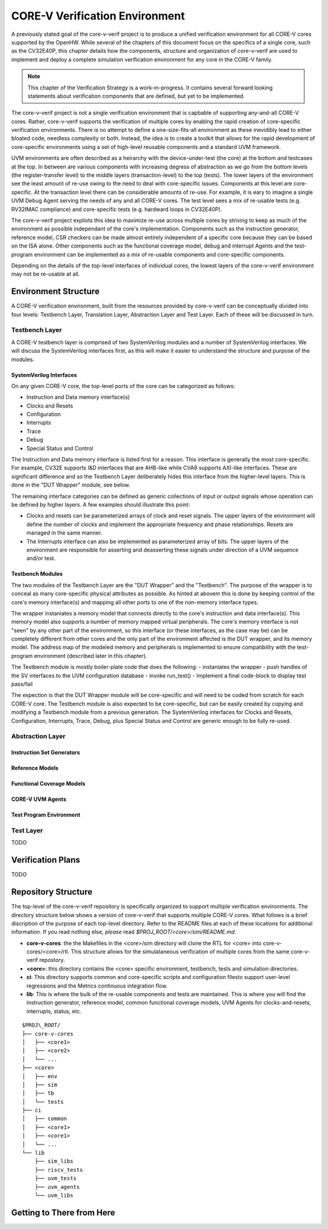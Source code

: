 ..
   Copyright (c) 2020 OpenHW Group
   
   Licensed under the Solderpad Hardware Licence, Version 2.0 (the "License");
   you may not use this file except in compliance with the License.
   You may obtain a copy of the License at
  
   https://solderpad.org/licenses/
  
   Unless required by applicable law or agreed to in writing, software
   distributed under the License is distributed on an "AS IS" BASIS,
   WITHOUT WARRANTIES OR CONDITIONS OF ANY KIND, either express or implied.
   See the License for the specific language governing permissions and
   limitations under the License.
  
   SPDX-License-Identifier: Apache-2.0 WITH SHL-2.0


.. _corev_env:

CORE-V Verification Environment
===============================

A previously stated goal of the core-v-verif project is to produce a unified
verification environment for all CORE-V cores supported by the OpenHW.  While
several of the chapters of this document focus on the specifics of a single
core, such as the CV32E40P, this chapter details how the components,
structure and organization of core-v-verif are used to implement and deploy a
complete simulation verification environment for any core in the CORE-V family.

.. Note::
   This chapter of the Verification Strategy is a work-in-progress.  It contains
   several forward looking statements about verification components that are
   defined, but yet to be implemented.

The core-v-verif project is not a single verification environment that is
capbable of supporting any-and-all CORE-V cores. Rather, core-v-verif supports
the verification of multiple cores by enablng the rapid creation of core-specific
verification environments.  There is no attempt to define a one-size-fits-all
environment as these inevidibly lead to either bloated code, needless complexity
or both.  Instead, the idea is to create a toolkit that allows for the rapid
development of core-specific environments using a set of high-level reusable
components and a standard UVM framework.

UVM environments are often described as a heirarchy with the device-under-test
(the core) at the bottom and testcases at the top.  In between are various
components with increasing degress of abstraction as we go from the bottom
levels (the register-transfer level) to the middle layers (transaction-level)
to the top (tests).  The lower layers of the environment see the least amount
of re-use owing to the need to deal with core-specific issues.  Components at
this level are core-specific.  At the transaction level there can be
considerable amounts of re-use.  For example, it is eary to imagine a single UVM
Debug Agent serving the needs of any and all CORE-V cores.  The test level sees
a mix of re-usable tests (e.g. RV32IMAC compliance) and core-specific tests
(e.g. hardward loops in CV32E40P).

The core-v-verif project expliots this idea to maximize re-use across multiple
cores by striving to keep as much of the environment as possible independant of
the core's implementation.  Components such as the instruction generator,
reference model, CSR checkers can be made almost entirely independent of a
specific core because they can be based on the ISA alone.  Other components
such as the functional coverage model, debug and interrupt Agents and the
test-program environment can be implemented as a mix of re-usable
components and core-specific components.

Depending on the details of the top-level interfaces of individual cores, the
lowest layers of the core-v-verif environment may not be re-usable at all.


Environment Structure
---------------------

A CORE-V verification environment, built from the resources provided by
core-v-verif can be conceptually divided into four levels: Testbench
Layer, Translation Layer, Abstraction Layer and Test Layer.  Each of
these will be discussed in turn.

Testbench Layer
~~~~~~~~~~~~~~~

A CORE-V testbench layer is comprised of two SystemVerilog modules and a number
of SystemVerilog interfaces.  We will discuss the SystemVerilog interfaces
first, as this will make it easier to understand the structure and purpose of
the modules.

SystemVerilog Interfaces
^^^^^^^^^^^^^^^^^^^^^^^^

On any given CORE-V core, the top-level ports of the core can be categorized
as follows:

- Instruction and Data memory interface(s)
- Clocks and Resets
- Configuration
- Interrupts
- Trace
- Debug
- Special Status and Control

The Instruction and Data memory interface is listed first for a reason.  This
interface is generally the most core-specific.  For example, CV32E supports I&D
interfaces that are AHB-like while CVA6 supports AXI-like interfaces.  These
are significant difference and so the Testbench Layer deliberately hides this
interface from the higher-level layers.  This is done in the "DUT Wrapper"
module, see below.

The remaining interface categories can be defined as generic collections of
input or output signals whose operation can be defined by higher layers.  A few
examples should illustrate this point:

- Clocks and resets can be parameterized arrays of clock and reset signals. The
  upper layers of the environment will define the number of clocks and implement
  the appropriate frequency and phase relationships.  Resets are managed in the
  same manner.
- The Interrupts interface can also be implemented as parameterized array of
  bits.  The upper layers of the environment are responsible for asserting and
  deasserting these signals under direction of a UVM sequence and/or test.

Testbench Modules
^^^^^^^^^^^^^^^^^

The two modules of the Testbench Layer are the "DUT Wrapper" and the "Testbench".
The purpose of the wrapper is to conceal as many core-specific physical attributes
as possible.  As hinted at abovem this is done by keeping control of the core's
memory interface(s) and mapping all other ports to one of the non-memory
interface types.

The wrapper instaniates a memory model that connects directly to the core's
instruction and data interface(s). This memory model also supports a number of
memory mapped virtual peripherals. The core's memory interface is not "seen" by
any other part of the environment, so this interface (or these interfaces, as
the case may be) can be completely different from other cores and the only part
of the environment affected is the DUT wrapper, and its memory model.  The
address map of the modeled memory and peripherals is implemented to ensure
compatibility with the test-program environment (described later in this
chapter).

The Testbench module is mostly boiler-plate code that does the following:
- instaniates the wrapper
- push handles of the SV interfaces to the UVM configuration database
- invoke run_test()
- Implement a final code-block to display test pass/fail

The expection is that the DUT Wrapper module will be core-specific and will
need to be coded from scratch for each CORE-V core.  The Testbench module is
also expected to be core-specific, but can be easily created by copying and
modifying a Testbench module from a previous generation.   The SystemVerilog
interfaces for Clocks and Resets, Configuration, Interrupts, Trace, Debug,
plus Special Status and Control are generic enough to be fully re-used.

Abstraction Layer
~~~~~~~~~~~~~~~~~

Instruction Set Generators
^^^^^^^^^^^^^^^^^^^^^^^^^^

Reference Models
^^^^^^^^^^^^^^^^

Functional Coverage Models
^^^^^^^^^^^^^^^^^^^^^^^^^^

CORE-V UVM Agents
^^^^^^^^^^^^^^^^^

Test Program Environment
^^^^^^^^^^^^^^^^^^^^^^^^

Test Layer
~~~~~~~~~~

TODO

Verification Plans
------------------

TODO

Repository Structure
--------------------

The top-level of the core-v-verif repository is specifically organized to
support multiple verification environments. The directory structure below
shows a version of core-v-verif that supports multiple CORE-V cores.  What
follows is a brief discription of the purpose of each top-level directory.
Refer to the README files at each of these locations for additional information.
If you read nothing else, *please* read *$PROJ\_ROOT/<core>/sim/README.md*.

- **core-v-cores**: the the Makefiles in the <core>/sim directory will clone
  the RTL for <core> into core-v-cores/<core>/rtl.  This structure allows for
  the simulataneous verification of multiple cores from the same core-v-verif
  repostory.
- **<core>**: this directory contains the <core> specific environment, testbench,
  tests and simulation directories.
- **ci**: This directory supports common and core-specific scripts and
  configuration filesto support user-level regressions and the Metrics continuous
  integration flow.
- **lib**: This is where the bulk of the re-usable components and tests are
  maintained. This is where you will find the instruction generator, reference
  model, common functional coverage models, UVM Agents for clocks-and-resets,
  interrupts, status, etc.

::

    $PROJ\_ROOT/
    ├── core-v-cores
    │   ├── <core1>
    │   ├── <core2>
    │   └── ...
    ├── <core>
    │   ├── env
    │   ├── sim
    │   ├── tb
    │   └── tests
    ├── ci
    │   ├── common
    │   ├── <core1>
    │   ├── <core1>
    │   └── ...
    └── lib
        ├── sim_libs
        ├── riscv_tests
        ├── uvm_tests
        ├── uvm_agents
        └── uvm_libs

Getting to There from Here
--------------------------

